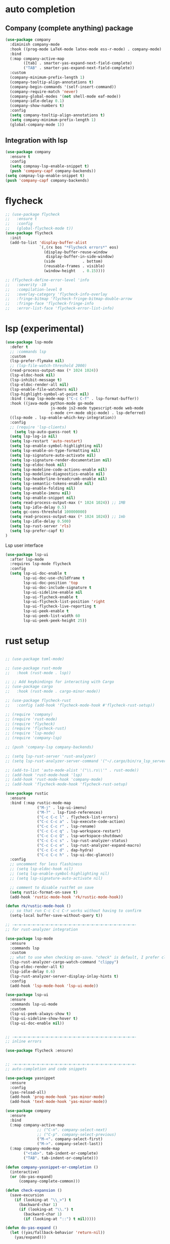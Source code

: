 #+STARTUP: hideall

* auto completion
** Company (complete anything) package
#+BEGIN_SRC emacs-lisp
(use-package company
  :diminish company-mode
  :hook ((prog-mode LaTeX-mode latex-mode ess-r-mode) . company-mode)
  :bind
  (:map company-active-map
        ([tab] . smarter-yas-expand-next-field-complete)
        ("TAB" . smarter-yas-expand-next-field-complete))
  :custom
  (company-minimum-prefix-length 1)
  (company-tooltip-align-annotations t)
  (company-begin-commands '(self-insert-command))
  (company-require-match 'never)
  (company-global-modes '(not shell-mode eaf-mode))
  (company-idle-delay 0.1)
  (company-show-numbers t)
  :config
  (setq company-tooltip-align-annotations t)
  (setq company-minimum-prefix-length 1)
  (global-company-mode 1))
#+END_SRC
** Integration with lsp
#+BEGIN_SRC emacs-lisp
(use-package company
  :ensure t
  :config
  (setq compnay-lsp-enable-snippet t)
  (push 'company-capf company-backends))
(setq compnay-lsp-enable-snippet t)
(push 'company-capf company-backends)
#+END_SRC

* flycheck
#+BEGIN_SRC emacs-lisp
;; (use-package flycheck
;;   :ensure t
;;   :config
;;   (global-flycheck-mode t))
(use-package flycheck
  :init
  (add-to-list 'display-buffer-alist
               `(,(rx bos "*Flycheck errors*" eos)
                 (display-buffer-reuse-window
                  display-buffer-in-side-window)
                 (side            . bottom)
                 (reusable-frames . visible)
                 (window-height   . 0.15))))

;; (flycheck-define-error-level 'info
;;   :severity -10
;;   :compilation-level 0
;;   :overlay-category 'flycheck-info-overlay
;;   :fringe-bitmap 'flycheck-fringe-bitmap-double-arrow
;;   :fringe-face 'flycheck-fringe-info
;;   :error-list-face 'flycheck-error-list-info)
#+END_SRC

* lsp (experimental)
#+BEGIN_SRC emacs-lisp
(use-package lsp-mode
  :defer t
  ;; :commands lsp
  :custom
  (lsp-prefer-flymake nil)
  ;; (lsp-file-watch-threshold 2000)
  (read-process-output-max (* 1024 1024))
  (lsp-eldoc-hook nil)
  (lsp-inhibit-message t)
  (lsp-eldoc-render-all nil)
  (lsp-enable-file-watchers nil)
  (lsp-highlight-symbol-at-point nil)
  :bind (:map lsp-mode-map ("C-c C-f" . lsp-format-buffer))
  :hook ((java-mode python-mode go-mode
                    js-mode js2-mode typescript-mode web-mode
                    c-mode c++-mode objc-mode) . lsp-deferred)
  ((lsp-mode . lsp-enable-which-key-integration))
  :config
  ;; (require 'lsp-clients)
    (setq lsp-auto-guess-root t)
  (setq lsp-log-io nil)
  (setq lsp-restart 'auto-restart)
  (setq lsp-enable-symbol-highlighting nil)
  (setq lsp-enable-on-type-formatting nil)
  (setq lsp-signature-auto-activate nil)
  (setq lsp-signature-render-documentation nil)
  (setq lsp-eldoc-hook nil)
  (setq lsp-modeline-code-actions-enable nil)
  (setq lsp-modeline-diagnostics-enable nil)
  (setq lsp-headerline-breadcrumb-enable nil)
  (setq lsp-semantic-tokens-enable nil)
  (setq lsp-enable-folding nil)
  (setq lsp-enable-imenu nil)
  (setq lsp-enable-snippet nil)
  (setq read-process-output-max (* 1024 1024)) ;; 1MB
  (setq lsp-idle-delay 0.5)
  (setq gc-cons-threshold 100000000)
  (setq read-process-output-max (* 1024 1024)) ;; 1mb
  (setq lsp-idle-delay 0.500)
  (setq lsp-rust-server 'rls)
  (setq lsp-prefer-capf t)
)

#+END_SRC
Lsp user interface
#+BEGIN_SRC emacs-lisp
(use-package lsp-ui
  :after lsp-mode
  :requires lsp-mode flycheck
  :config
  (setq lsp-ui-doc-enable t
        lsp-ui-doc-use-childframe t
        lsp-ui-doc-position 'top
        lsp-ui-doc-include-signature t
        lsp-ui-sideline-enable nil
        lsp-ui-flycheck-enable t
        lsp-ui-flycheck-list-position 'right
        lsp-ui-flycheck-live-reporting t
        lsp-ui-peek-enable t
        lsp-ui-peek-list-width 60
        lsp-ui-peek-peek-height 25))

#+END_SRC

* rust setup
#+BEGIN_SRC emacs-lisp

;; (use-package toml-mode)

;; (use-package rust-mode
;;   :hook (rust-mode . lsp))

;; ;; Add keybindings for interacting with Cargo
;; (use-package cargo
;;   :hook (rust-mode . cargo-minor-mode))

;; (use-package flycheck-rust
;;   :config (add-hook 'flycheck-mode-hook #'flycheck-rust-setup))

;; (require 'company)
;; (require 'rust-mode)
;; (require 'flycheck)
;; (require 'flycheck-rust)
;; (require 'lsp-mode)
;; (require 'company-lsp)

;; (push 'company-lsp company-backends)

;; (setq lsp-rust-server 'rust-analyzer)
;; (setq lsp-rust-analyzer-server-command '("~/.cargo/bin/ra_lsp_server"))

;; (add-to-list 'auto-mode-alist '("\\.rs\\'" . rust-mode))
;; (add-hook 'rust-mode-hook 'lsp)
;; (add-hook 'rust-mode-hook 'company-mode)
;; (add-hook 'flycheck-mode-hook 'flycheck-rust-setup)

(use-package rustic
  :ensure
  :bind (:map rustic-mode-map
              ("M-j" . lsp-ui-imenu)
              ("M-?" . lsp-find-references)
              ("C-c C-c l" . flycheck-list-errors)
              ("C-c C-c a" . lsp-execute-code-action)
              ("C-c C-c r" . lsp-rename)
              ("C-c C-c q" . lsp-workspace-restart)
              ("C-c C-c Q" . lsp-workspace-shutdown)
              ("C-c C-c s" . lsp-rust-analyzer-status)
              ("C-c C-c e" . lsp-rust-analyzer-expand-macro)
              ("C-c C-c d" . dap-hydra)
              ("C-c C-c h" . lsp-ui-doc-glance))
  :config
  ;; uncomment for less flashiness
  ;; (setq lsp-eldoc-hook nil)
  ;; (setq lsp-enable-symbol-highlighting nil)
  ;; (setq lsp-signature-auto-activate nil)

  ;; comment to disable rustfmt on save
  (setq rustic-format-on-save t)
  (add-hook 'rustic-mode-hook 'rk/rustic-mode-hook))

(defun rk/rustic-mode-hook ()
  ;; so that run C-c C-c C-r works without having to confirm
  (setq-local buffer-save-without-query t))

;; -=-=-=-=-=-=-=-=-=-=-=-=-=-=-=-=-=-=-=-=-=-=-=-=-=-=-=-
;; for rust-analyzer integration

(use-package lsp-mode
  :ensure
  :commands lsp
  :custom
  ;; what to use when checking on-save. "check" is default, I prefer clippy
  (lsp-rust-analyzer-cargo-watch-command "clippy")
  (lsp-eldoc-render-all t)
  (lsp-idle-delay 0.6)
  (lsp-rust-analyzer-server-display-inlay-hints t)
  :config
  (add-hook 'lsp-mode-hook 'lsp-ui-mode))

(use-package lsp-ui
  :ensure
  :commands lsp-ui-mode
  :custom
  (lsp-ui-peek-always-show t)
  (lsp-ui-sideline-show-hover t)
  (lsp-ui-doc-enable nil))


;; -=-=-=-=-=-=-=-=-=-=-=-=-=-=-=-=-=-=-=-=-=-=-=-=-=-=-=-
;; inline errors

(use-package flycheck :ensure)


;; -=-=-=-=-=-=-=-=-=-=-=-=-=-=-=-=-=-=-=-=-=-=-=-=-=-=-=-
;; auto-completion and code snippets

(use-package yasnippet
  :ensure
  :config
  (yas-reload-all)
  (add-hook 'prog-mode-hook 'yas-minor-mode)
  (add-hook 'text-mode-hook 'yas-minor-mode))

(use-package company
  :ensure
  :bind
  (:map company-active-map
              ;; ("C-n". company-select-next)
              ;; ("C-p". company-select-previous)
              ("M-<". company-select-first)
              ("M->". company-select-last))
  (:map company-mode-map
        ("<tab>". tab-indent-or-complete)
        ("TAB". tab-indent-or-complete)))

(defun company-yasnippet-or-completion ()
  (interactive)
  (or (do-yas-expand)
      (company-complete-common)))

(defun check-expansion ()
  (save-excursion
    (if (looking-at "\\_>") t
      (backward-char 1)
      (if (looking-at "\\.") t
        (backward-char 1)
        (if (looking-at "::") t nil)))))

(defun do-yas-expand ()
  (let ((yas/fallback-behavior 'return-nil))
    (yas/expand)))

(defun tab-indent-or-complete ()
  (interactive)
  (if (minibufferp)
      (minibuffer-complete)
    (if (or (not yas/minor-mode)
            (null (do-yas-expand)))
        (if (check-expansion)
            (company-complete-common)
          (indent-for-tab-command)))))


;; -=-=-=-=-=-=-=-=-=-=-=-=-=-=-=-=-=-=-=-=-=-=-=-=-=-=-=-
;; for Cargo.toml and other config files

(use-package toml-mode :ensure)


;; -=-=-=-=-=-=-=-=-=-=-=-=-=-=-=-=-=-=-=-=-=-=-=-=-=-=-=-
;; setting up debugging support with dap-mode

(use-package exec-path-from-shell
  :ensure
  :init (exec-path-from-shell-initialize))

(when (executable-find "lldb-mi")
  (use-package dap-mode
    :ensure
    :config
    (dap-ui-mode)
    (dap-ui-controls-mode 1)

    (require 'dap-lldb)
    (require 'dap-gdb-lldb)
    ;; installs .extension/vscode
    (dap-gdb-lldb-setup)
    (dap-register-debug-template
     "Rust::LLDB Run Configuration"
     (list :type "lldb"
           :request "launch"
           :name "LLDB::Run"
	   :gdbpath "rust-lldb"
           ;; uncomment if lldb-mi is not in PATH
           ;; :lldbmipath "path/to/lldb-mi"
           ))))

#+END_SRC
* python stuff (commented out for now to try to use lsp for python)
#+BEGIN_SRC emacs-lisp
  (use-package virtualenvwrapper
    :ensure t
    :config
    (venv-initialize-interactive-shells)
    (venv-initialize-eshell))

  ;; (venv-workon "p3")
  (setq lsp-python-executable-cmd "python3")

  ;; (use-package jedi
  ;;   :ensure t
  ;;   :init
  ;;   (add-hook 'python-mode-hook 'jedi:setup)
  ;;   (add-hook 'python-mode-hook 'jedi:ac-setup)
  ;;   )


  (setq python-shell-interpreter "python3"
	python-shell-interpreter-args "-i")

  (setq lsp-pyls-plugins-pycodestyle-enabled 1)
#+END_SRC

* c++ setup
#+BEGIN_SRC emacs-lisp
(use-package company-irony
  :ensure t
  :config 
  (add-to-list 'company-backends 'company-irony))

(use-package irony
  :ensure t
  :config
  (add-hook 'c++-mode-hook 'irony-mode)
  (add-hook 'c-mode-hook 'irony-mode)
  (add-hook 'irony-mode-hook 'irony-cdb-autosetup-compile-options))

(use-package ccls
  :ensure t
  :defer t
  :hook ((c-mode c++-mode objc-mode) .
         (lambda () (require 'ccls) (lsp)))
  :custom
  ;; (ccls-executable (executable-find "/usr/bin/ccls")) ; Add ccls to path if you haven't done so
  (ccls-sem-highlight-method 'font-lock)
  (ccls-enable-skipped-ranges nil)
  :config
  (lsp-register-client
   (make-lsp-client
    :new-connection (lsp-tramp-connection (cons ccls-executable ccls-args))
    :major-modes '(c-mode c++-mode cuda-mode objc-mode)
    :server-id 'ccls-remote
    :multi-root nil
    :remote? t
    :notification-handlers
    (lsp-ht ("$ccls/publishSkippedRanges" #'ccls--publish-skipped-ranges)
            ("$ccls/publishSemanticHighlight" #'ccls--publish-semantic-highlight))
    :initialization-options (lambda () ccls-initialization-options)
    :library-folders-fn nil)))
#+END_SRC

* java setup
#+BEGIN_SRC emacs-lisp
(org-babel-load-file (concat user-emacs-directory "java_setup.org"))
#+END_SRC
* semantic
#+BEGIN_SRC emacs-lisp
;; (add-hook 'semantic-mode (lambda () (
;; 				     (global-set-key (kbd "C-.") 'semantic-ia-fast-jump)
;; 				     (semantic-add-system-include "/usr/local/include/")
;; 				     (semantic-add-system-include "/usr/include/c++/")
;; 				     )))
#+END_SRC

* dap
#+BEGIN_SRC emacs-lisp
;; (use-package dap-mode
;;   :diminish
;;   :bind
;;   (:map dap-mode-map
;;         (("<f12>" . dap-debug)
;;          ("<f8>" . dap-continue)
;;          ("<f9>" . dap-next)
;;          ("<M-f11>" . dap-step-in)
;;          ("C-M-<f11>" . dap-step-out)
;;          ("<f7>" . dap-breakpoint-toggle))))
;; (use-package dap-java :ensure nil)


(use-package dap-mode
  :ensure t
  :after lsp-mode
  :config
  (dap-mode t)
  (dap-ui-mode t)
  (dap-tooltip-mode 1)
  (tooltip-mode 1)
  (dap-register-debug-template
   "localhost:5005"
   (list :type "java"
         :request "attach"
         :hostName "localhost"
         :port 5005))
  (dap-register-debug-template
   "10.186.38.171:5005"
   (list :type "java"
         :request "attach"
         :hostName "10.186.38.171"
         :port 5005))
  )

(use-package dap-java
  :ensure nil
  :after (lsp-java)

  ;; The :bind here makes use-package fail to lead the dap-java block!
  ;; :bind
  ;; (("C-c R" . dap-java-run-test-class)
  ;;  ("C-c d" . dap-java-debug-test-method)
  ;;  ("C-c r" . dap-java-run-test-method)
  ;;  )

  :config
  (global-set-key (kbd "<f7>") 'dap-step-in)
  (global-set-key (kbd "<f8>") 'dap-next)
  (global-set-key (kbd "<f9>") 'dap-continue)
  )

#+END_SRC

* dlang setup
#+BEGIN_SRC emacs-lisp
(use-package d-mode)
(add-hook 'd-mode-hook #'lsp)
(lsp-register-client
    (make-lsp-client
        :new-connection (lsp-stdio-connection '("/home/nikhil/.dub/packages/.bin/dls"))
        :major-modes '(d-mode)
        :server-id 'dls))
#+END_SRC

* haskell
#+BEGIN_SRC emacs-lisp
  (use-package haskell-mode)
  (add-hook 'haskell-mode-hook
            (lambda ()
              (set (make-local-variable 'company-backends)
                   (append '((company-capf company-dabbrev-code))
                           company-backends))))
     (use-package 'haskell-interactive-mode)
     (use-package 'haskell-process)
     (add-hook 'haskell-mode-hook 'interactive-haskell-mode)
     (custom-set-variables
       '(haskell-process-suggest-remove-import-lines t)
       '(haskell-process-auto-import-loaded-modules t)
       '(haskell-process-log t))
#+END_SRC
